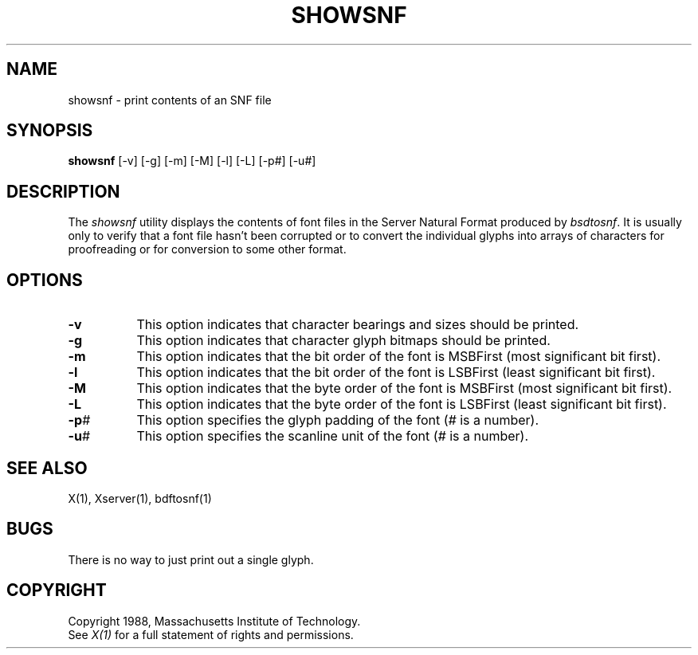 .TH SHOWSNF 1 "28 October 1988" "X Version 11"
.SH NAME
showsnf - print contents of an SNF file
.SH SYNOPSIS
.B showsnf
[-v] [-g] [-m] [-M] [-l] [-L] [-p#] [-u#]
.SH DESCRIPTION
.PP
The \fIshowsnf\fP utility displays the contents of font files in the Server
Natural Format produced by \fIbsdtosnf\fP.  It is usually only to verify that
a font file hasn't been corrupted or to convert the individual glyphs into 
arrays of characters for proofreading or for conversion to some other format.
.SH OPTIONS
.TP 8
.B \-v
This option indicates that character bearings and sizes should be printed.
.TP 8
.B \-g
This option indicates that character glyph bitmaps should be printed.
.TP 8
.B \-m
This option indicates that the bit order of the font is MSBFirst (most 
significant bit first).
.TP 8
.B \-l
This option indicates that the bit order of the font is LSBFirst (least
significant bit first).
.TP 8
.B \-M
This option indicates that the byte order of the font is MSBFirst (most
significant bit first).
.TP 8
.B \-L
This option indicates that the byte order of the font is LSBFirst (least
significant bit first).
.TP 8
.B \-p\fI#\fP
This option specifies the glyph padding of the font (\fI#\fP is a number).
.TP 8
.B \-u\fI#\fP
This option specifies the scanline unit of the font (\fI#\fP is a number).
.SH "SEE ALSO"
X(1), Xserver(1), bdftosnf(1)
.SH BUGS
There is no way to just print out a single glyph.
.SH COPYRIGHT
Copyright 1988, Massachusetts Institute of Technology.
.br
See \fIX(1)\fP for a full statement of rights and permissions.
